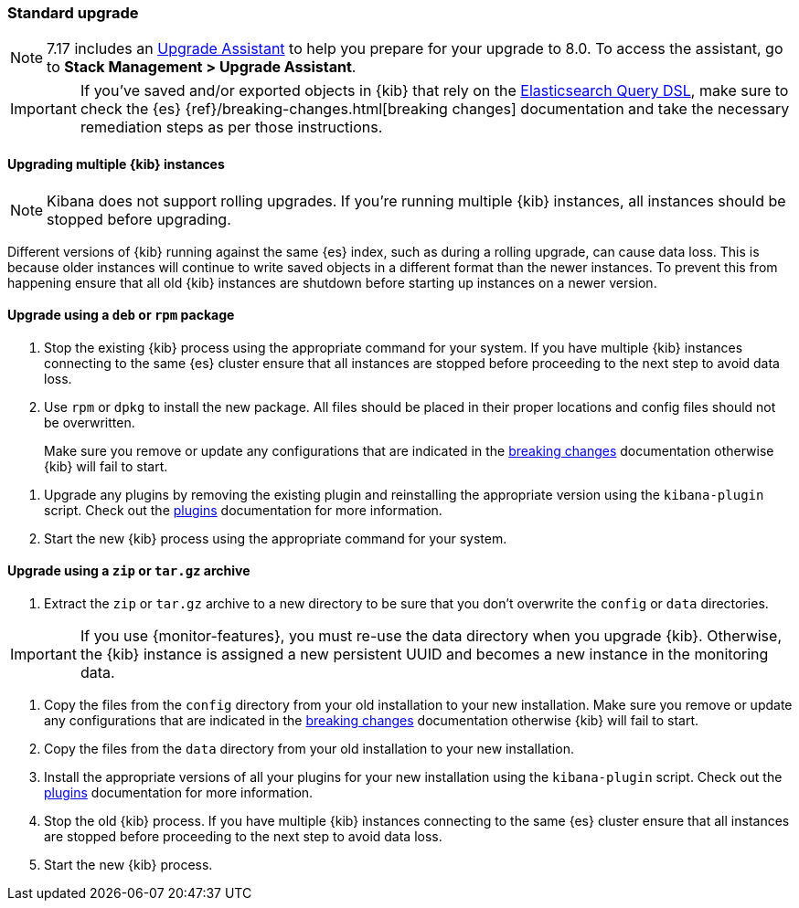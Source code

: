 [[upgrade-standard]]
=== Standard upgrade

NOTE: 7.17 includes an https://www.elastic.co/guide/en/kibana/7.17/upgrade-assistant.html[Upgrade Assistant]
to help you prepare for your upgrade to 8.0. To access the assistant, go to *Stack Management > Upgrade Assistant*.

[IMPORTANT]
===========================================
If you've saved and/or exported objects in {kib} that rely on the
<<search,Elasticsearch Query DSL>>, make sure to check the {es}
{ref}/breaking-changes.html[breaking changes] documentation and take the
necessary remediation steps as per those instructions.
===========================================

[float]
==== Upgrading multiple {kib} instances

NOTE: Kibana does not support rolling upgrades. If you're running multiple {kib} instances, all instances should be stopped before upgrading.

Different versions of {kib} running against the same {es} index, such as during a rolling upgrade, can cause data loss. This is because older instances will continue to write saved objects in a different format than the newer instances. To prevent this from happening ensure that all old {kib} instances are shutdown before starting up instances on a newer version.

[float]
==== Upgrade using a `deb` or `rpm` package

. Stop the existing {kib} process using the appropriate command for your
  system. If you have multiple {kib} instances connecting to the same {es}
  cluster ensure that all instances are stopped before proceeding to the next
  step to avoid data loss.
. Use `rpm` or `dpkg` to install the new package. All files should be placed in
  their proper locations and config files should not be overwritten.
+

Make sure you remove or update any configurations
that are indicated in the <<breaking-changes-8.0.0,breaking changes>> documentation
otherwise {kib} will fail to start.
--
. Upgrade any plugins by removing the existing plugin and reinstalling the
  appropriate version using the `kibana-plugin` script. Check out the
  <<kibana-plugins,plugins>> documentation for more information.
. Start the new {kib} process using the appropriate command for your system.

[float]
==== Upgrade using a `zip` or `tar.gz` archive

. Extract the `zip` or `tar.gz` archive to a new directory to be sure that you
  don't overwrite the `config` or `data` directories. +
+
--
IMPORTANT: If you use {monitor-features}, you must re-use the data directory when you upgrade {kib}. Otherwise, the {kib} instance is assigned a new persistent UUID
and becomes a new instance in the monitoring data.

--
. Copy the files from the `config` directory from your old installation to your
  new installation. Make sure you remove or update any configurations that are
  indicated in the <<breaking-changes-8.0.0,breaking changes>> documentation
  otherwise {kib} will fail to start.
. Copy the files from the `data` directory from your old installation to your
  new installation.
. Install the appropriate versions of all your plugins for your new
  installation using the `kibana-plugin` script. Check out the
  <<kibana-plugins,plugins>> documentation for more information.
. Stop the old {kib} process. If you have multiple {kib} instances connecting
  to the same {es} cluster ensure that all instances are stopped before
  proceeding to the next step to avoid data loss.
. Start the new {kib} process.
